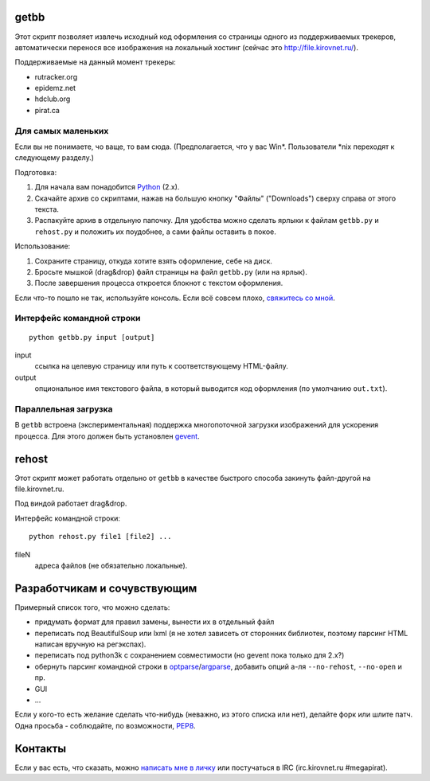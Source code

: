 getbb
=====
Этот скрипт позволяет извлечь исходный код оформления со страницы
одного из поддерживаемых трекеров, автоматически перенося все
изображения на локальный хостинг (сейчас это http://file.kirovnet.ru/).

Поддерживаемые на данный момент трекеры:

- rutracker.org
- epidemz.net
- hdclub.org
- pirat.ca

Для самых маленьких
-------------------
Если вы не понимаете, чо ваще, то вам сюда.
(Предполагается, что у вас Win\*. Пользователи \*nix
переходят к следующему разделу.)

Подготовка:

1. Для начала вам понадобится Python_ (2.x).
2. Скачайте архив со скриптами, нажав на большую кнопку "Файлы"
   ("Downloads") cверху справа от этого текста.
3. Распакуйте архив в отдельную папочку. 
   Для удобства можно сделать ярлыки к файлам
   ``getbb.py`` и ``rehost.py`` и положить их поудобнее,
   а сами файлы оставить в покое.

Использование:

1. Сохраните страницу, откуда хотите взять оформление, себе на диск.
2. Бросьте мышкой (drag&drop) файл страницы на файл ``getbb.py``
   (или на ярлык).
3. После завершения процесса откроется блокнот с текстом оформления.

Если что-то пошло не так, используйте консоль.
Если всё совсем плохо, `свяжитесь со мной`__.

__ contactus_
.. _Python: http://python.org/download/

Интерфейс командной строки
--------------------------
::

    python getbb.py input [output]

input
    ссылка на целевую страницу или путь к соответствующему HTML-файлу.

output
    опциональное имя текстового файла, в который выводится код
    оформления (по умолчанию ``out.txt``).

Параллельная загрузка
---------------------
В ``getbb`` встроена (экспериментальная) поддержка
многопоточной загрузки изображений для ускорения процесса.
Для этого должен быть установлен gevent_.

.. _gevent: http://www.gevent.org/

rehost
======
Этот скрипт может работать отдельно от ``getbb`` в качестве
быстрого способа закинуть файл-другой на file.kirovnet.ru.

Под виндой работает drag&drop.

Интерфейс командной строки::

    python rehost.py file1 [file2] ...
  
fileN
    адреса файлов (не обязательно локальные).
    
Разработчикам и сочувствующим
=============================
Примерный список того, что можно сделать:

- придумать формат для правил замены, вынести их в отдельный файл
- переписать под BeautifulSoup или lxml
  (я не хотел зависеть от сторонних библиотек, поэтому
  парсинг HTML написан вручную на регэкспах).
- переписать под python3k с сохранением совместимости
  (но gevent пока только для 2.x?)
- обернуть парсинг командной строки в optparse_/argparse_,
  добавить опций а-ля ``--no-rehost``, ``--no-open`` и пр.
- GUI
- ...

Если у кого-то есть желание сделать что-нибудь
(неважно, из этого списка или нет), делайте форк или шлите патч.
Одна просьба - соблюдайте, по возможности, PEP8_.

.. _PEP8: http://www.python.org/dev/peps/pep-0008/
.. _argparse: http://docs.python.org/dev/library/argparse.html
.. _optparse: http://docs.python.org/dev/library/optparse.html

.. _contactus:

Контакты
========
Если у вас есть, что сказать, можно `написать мне в личку`__
или постучаться в IRC (irc.kirovnet.ru #megapirat).

__ http://kirovmedia.net/forum/privmsg.php?mode=post&u=6591
